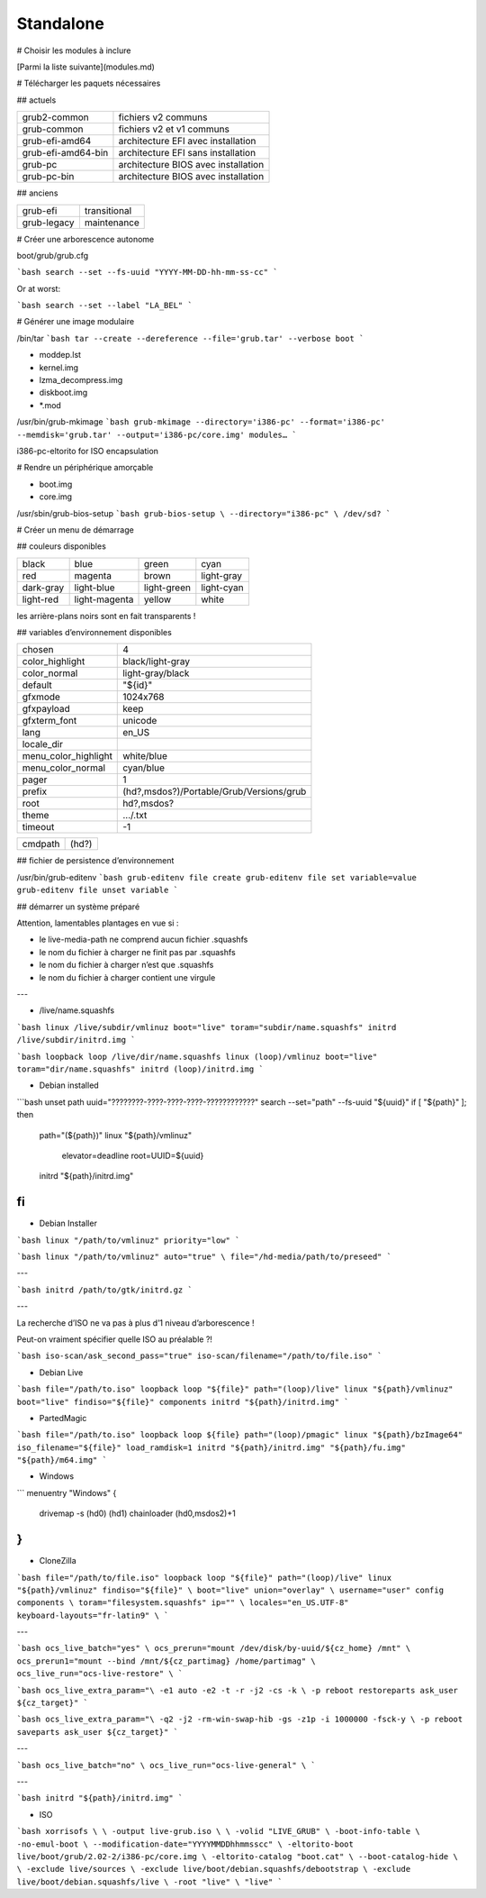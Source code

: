 **********
Standalone
**********

# Choisir les modules à inclure

[Parmi la liste suivante](modules.md)

# Télécharger les paquets nécessaires

## actuels

================== ===================================
grub2-common       fichiers v2 communs
grub-common        fichiers v2 et v1 communs
grub-efi-amd64     architecture EFI avec installation
grub-efi-amd64-bin architecture EFI sans installation
grub-pc            architecture BIOS avec installation
grub-pc-bin        architecture BIOS avec installation
================== ===================================

## anciens

=========== ============
grub-efi    transitional
grub-legacy maintenance
=========== ============

# Créer une arborescence autonome

boot/grub/grub.cfg

```bash
search --set --fs-uuid "YYYY-MM-DD-hh-mm-ss-cc"
```

Or at worst:

```bash
search --set --label "LA_BEL"
```

# Générer une image modulaire

/bin/tar
```bash
tar
--create
--dereference
--file='grub.tar'
--verbose
boot
```

* moddep.lst
* kernel.img
* lzma_decompress.img
* diskboot.img
* *.mod

/usr/bin/grub-mkimage
```bash
grub-mkimage
--directory='i386-pc'
--format='i386-pc'
--memdisk='grub.tar'
--output='i386-pc/core.img'
modules…
```

i386-pc-eltorito for ISO encapsulation

# Rendre un périphérique amorçable

* boot.img
* core.img

/usr/sbin/grub-bios-setup
```bash
grub-bios-setup \
--directory="i386-pc" \
/dev/sd?
```

# Créer un menu de démarrage

## couleurs disponibles

========= ============= =========== ==========
black     blue          green       cyan
red       magenta       brown       light-gray
dark-gray light-blue    light-green light-cyan
light-red light-magenta yellow      white
========= ============= =========== ==========

les arrière-plans noirs sont en fait transparents !

## variables d’environnement disponibles

==================== ========================================
chosen               4
color_highlight      black/light-gray
color_normal         light-gray/black
default              "${id}"
gfxmode              1024x768
gfxpayload           keep
gfxterm_font         unicode
lang                 en_US
locale_dir
menu_color_highlight white/blue
menu_color_normal    cyan/blue
pager                1
prefix               (hd?,msdos?)/Portable/Grub/Versions/grub
root                 hd?,msdos?
theme                …/.txt
timeout              -1
==================== ========================================

======= =====
cmdpath (hd?)
======= =====

## fichier de persistence d’environnement

/usr/bin/grub-editenv
```bash
grub-editenv file create
grub-editenv file set variable=value
grub-editenv file unset variable
```

## démarrer un système préparé

Attention, lamentables plantages en vue si :

* le live-media-path ne comprend aucun fichier .squashfs
* le nom du fichier à charger ne finit pas par .squashfs
* le nom du fichier à charger n’est que .squashfs
* le nom du fichier à charger contient une virgule

---

* /live/name.squashfs

```bash
linux /live/subdir/vmlinuz boot="live" toram="subdir/name.squashfs"
initrd /live/subdir/initrd.img
```

```bash
loopback loop /live/dir/name.squashfs
linux (loop)/vmlinuz boot="live" toram="dir/name.squashfs"
initrd (loop)/initrd.img
```

* Debian installed

```bash
unset path
uuid="????????-????-????-????-????????????"
search --set="path" --fs-uuid "${uuid}"
if [ "${path}" ]; then
    path="(${path})"
    linux "${path}/vmlinuz" \
        elevator=deadline \
        root=UUID=${uuid}
    initrd "${path}/initrd.img"
fi
```

* Debian Installer

```bash
linux "/path/to/vmlinuz" priority="low"
```

```bash
linux "/path/to/vmlinuz" auto="true" \
file="/hd-media/path/to/preseed"
```

---

```bash
initrd /path/to/gtk/initrd.gz
```

---

La recherche d’ISO ne va pas à plus d’1 niveau d’arborescence !

Peut-on vraiment spécifier quelle ISO au préalable ?!

```bash
iso-scan/ask_second_pass="true" iso-scan/filename="/path/to/file.iso"
```

* Debian Live

```bash
file="/path/to.iso"
loopback loop "${file}"
path="(loop)/live"
linux "${path}/vmlinuz" boot="live" findiso="${file}" components
initrd "${path}/initrd.img"
```

* PartedMagic

```bash
file="/path/to.iso"
loopback loop ${file}
path="(loop)/pmagic"
linux "${path}/bzImage64" iso_filename="${file}" load_ramdisk=1
initrd "${path}/initrd.img" "${path}/fu.img" "${path}/m64.img"
```

* Windows

```
menuentry "Windows" {
    drivemap -s (hd0) (hd1)
    chainloader (hd0,msdos2)+1
}
```

* CloneZilla

```bash
file="/path/to/file.iso"
loopback loop "${file}"
path="(loop)/live"
linux "${path}/vmlinuz" findiso="${file}" \
boot="live" union="overlay" \
username="user" config components \
toram="filesystem.squashfs" ip="" \
locales="en_US.UTF-8" keyboard-layouts="fr-latin9" \
```

---

```bash
ocs_live_batch="yes" \
ocs_prerun="mount /dev/disk/by-uuid/${cz_home} /mnt" \
ocs_prerun1="mount --bind /mnt/${cz_partimag} /home/partimag" \
ocs_live_run="ocs-live-restore" \
```

```bash
ocs_live_extra_param="\
-e1 auto -e2 -t -r -j2 -cs -k \
-p reboot restoreparts ask_user ${cz_target}"
```

```bash
ocs_live_extra_param="\
-q2 -j2 -rm-win-swap-hib -gs -z1p -i 1000000 -fsck-y \
-p reboot saveparts ask_user ${cz_target}"
```

---

```bash
ocs_live_batch="no" \
ocs_live_run="ocs-live-general" \
```

---

```bash
initrd "${path}/initrd.img"
```

* ISO

```bash
xorrisofs \
\
-output live-grub.iso \
\
-volid "LIVE_GRUB" \
-boot-info-table \
-no-emul-boot \
--modification-date="YYYYMMDDhhmmsscc" \
-eltorito-boot live/boot/grub/2.02-2/i386-pc/core.img \
-eltorito-catalog "boot.cat" \
--boot-catalog-hide \
\
-exclude live/sources \
-exclude live/boot/debian.squashfs/debootstrap \
-exclude live/boot/debian.squashfs/live \
-root "live" \
"live"
```
